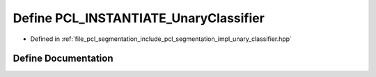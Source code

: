 .. _exhale_define_unary__classifier_8hpp_1a0c9d77d898605f0bfb18e08f46b38b33:

Define PCL_INSTANTIATE_UnaryClassifier
======================================

- Defined in :ref:`file_pcl_segmentation_include_pcl_segmentation_impl_unary_classifier.hpp`


Define Documentation
--------------------


.. doxygendefine:: PCL_INSTANTIATE_UnaryClassifier
